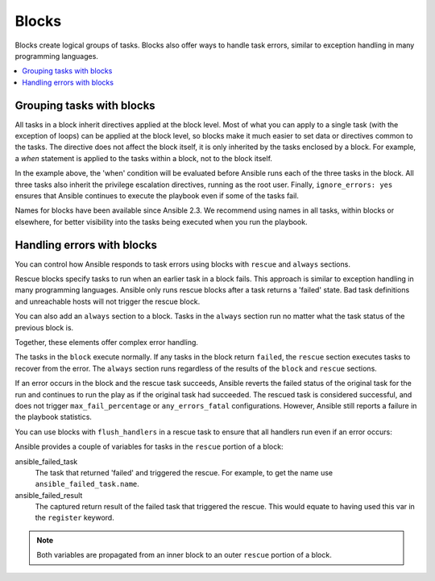 .. _playbooks_blocks:

******
Blocks
******

Blocks create logical groups of tasks. Blocks also offer ways to handle task errors, similar to exception handling in many programming languages.

.. contents::
   :local:

Grouping tasks with blocks
==========================

All tasks in a block inherit directives applied at the block level. Most of what you can apply to a single task (with the exception of loops) can be applied at the block level, so blocks make it much easier to set data or directives common to the tasks. The directive does not affect the block itself, it is only inherited by the tasks enclosed by a block. For example, a `when` statement is applied to the tasks within a block, not to the block itself.

.. code-block:: YAML
 :emphasize-lines: 3
 :caption: Block example with named tasks inside the block

  tasks:
    - name: Install, configure, and start Apache
      block:
        - name: Install httpd and memcached
          ansible.builtin.yum:
            name:
            - httpd
            - memcached
            state: present

        - name: Apply the foo config template
          ansible.builtin.template:
            src: templates/src.j2
            dest: /etc/foo.conf

        - name: Start service bar and enable it
          ansible.builtin.service:
            name: bar
            state: started
            enabled: True
      when: ansible_facts['distribution'] == 'CentOS'
      become: true
      become_user: root
      ignore_errors: yes

In the example above, the 'when' condition will be evaluated before Ansible runs each of the three tasks in the block. All three tasks also inherit the privilege escalation directives, running as the root user. Finally, ``ignore_errors: yes`` ensures that Ansible continues to execute the playbook even if some of the tasks fail.

Names for blocks have been available since Ansible 2.3. We recommend using names in all tasks, within blocks or elsewhere, for better visibility into the tasks being executed when you run the playbook.

.. _block_error_handling:

Handling errors with blocks
===========================

You can control how Ansible responds to task errors using blocks with ``rescue`` and ``always`` sections.

Rescue blocks specify tasks to run when an earlier task in a block fails. This approach is similar to exception handling in many programming languages. Ansible only runs rescue blocks after a task returns a 'failed' state. Bad task definitions and unreachable hosts will not trigger the rescue block.

.. _block_rescue:
.. code-block:: YAML
 :emphasize-lines: 3,14
 :caption: Block error handling example

  tasks:
  - name: Handle the error
    block:
      - name: Print a message
        ansible.builtin.debug:
          msg: 'I execute normally'

      - name: Force a failure
        ansible.builtin.command: /bin/false

      - name: Never print this
        ansible.builtin.debug:
          msg: 'I never execute, due to the above task failing, :-('
    rescue:
      - name: Print when errors
        ansible.builtin.debug:
          msg: 'I caught an error, can do stuff here to fix it, :-)'

You can also add an ``always`` section to a block. Tasks in the ``always`` section run no matter what the task status of the previous block is.

.. _block_always:
.. code-block:: YAML
 :emphasize-lines: 2,13
 :caption: Block with always section

  - name: Always do X
    block:
      - name: Print a message
        ansible.builtin.debug:
          msg: 'I execute normally'

      - name: Force a failure
        ansible.builtin.command: /bin/false

      - name: Never print this
        ansible.builtin.debug:
          msg: 'I never execute :-('
    always:
      - name: Always do this
        ansible.builtin.debug:
          msg: "This always executes, :-)"

Together, these elements offer complex error handling.

.. code-block:: YAML
 :emphasize-lines: 2,13,24
 :caption: Block with all sections

 - name: Attempt and graceful roll back demo
   block:
     - name: Print a message
       ansible.builtin.debug:
         msg: 'I execute normally'

     - name: Force a failure
       ansible.builtin.command: /bin/false

     - name: Never print this
       ansible.builtin.debug:
         msg: 'I never execute, due to the above task failing, :-('
   rescue:
     - name: Print when errors
       ansible.builtin.debug:
         msg: 'I caught an error'

     - name: Force a failure in middle of recovery! >:-)
       ansible.builtin.command: /bin/false

     - name: Never print this
       ansible.builtin.debug:
         msg: 'I also never execute :-('
   always:
     - name: Always do this
       ansible.builtin.debug:
         msg: "This always executes"

The tasks in the ``block`` execute normally. If any tasks in the block return ``failed``, the ``rescue`` section executes tasks to recover from the error. The ``always`` section runs regardless of the results of the ``block`` and ``rescue`` sections.

If an error occurs in the block and the rescue task succeeds, Ansible reverts the failed status of the original task for the run and continues to run the play as if the original task had succeeded. The rescued task is considered successful, and does not trigger ``max_fail_percentage`` or ``any_errors_fatal`` configurations. However, Ansible still reports a failure in the playbook statistics.

You can use blocks with ``flush_handlers`` in a rescue task to ensure that all handlers run even if an error occurs:

.. code-block:: YAML
 :emphasize-lines: 3,12
 :caption: Block run handlers in error handling

  tasks:
    - name: Attempt and graceful roll back demo
      block:
        - name: Print a message
          ansible.builtin.debug:
            msg: 'I execute normally'
          changed_when: yes
          notify: run me even after an error

        - name: Force a failure
          ansible.builtin.command: /bin/false
      rescue:
        - name: Make sure all handlers run
          meta: flush_handlers
  handlers:
     - name: Run me even after an error
       ansible.builtin.debug:
         msg: 'This handler runs even on error'


.. versionadded:: 2.1

Ansible provides a couple of variables for tasks in the ``rescue`` portion of a block:

ansible_failed_task
    The task that returned 'failed' and triggered the rescue. For example, to get the name use ``ansible_failed_task.name``.

ansible_failed_result
    The captured return result of the failed task that triggered the rescue. This would equate to having used this var in the ``register`` keyword.

.. note::

  Both variables are propagated from an inner block to an outer ``rescue`` portion of a block.

.. seealso::

   :ref:`playbooks_intro`
       An introduction to playbooks
   :ref:`playbooks_reuse_roles`
       Playbook organization by roles
   `User Mailing List <https://groups.google.com/group/ansible-devel>`_
       Have a question?  Stop by the google group!
   :ref:`communication_irc`
       How to join Ansible chat channels
